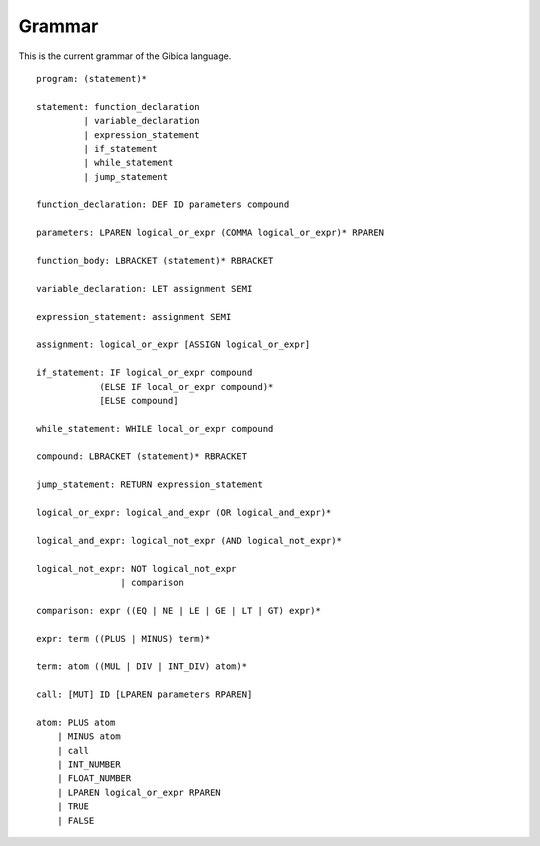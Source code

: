 ==================
Grammar
==================

This is the current grammar of the Gibica language.

::

    program: (statement)*

    statement: function_declaration
             | variable_declaration
             | expression_statement
             | if_statement
             | while_statement
             | jump_statement

    function_declaration: DEF ID parameters compound

    parameters: LPAREN logical_or_expr (COMMA logical_or_expr)* RPAREN

    function_body: LBRACKET (statement)* RBRACKET

    variable_declaration: LET assignment SEMI

    expression_statement: assignment SEMI

    assignment: logical_or_expr [ASSIGN logical_or_expr]

    if_statement: IF logical_or_expr compound
                (ELSE IF local_or_expr compound)*
                [ELSE compound]

    while_statement: WHILE local_or_expr compound

    compound: LBRACKET (statement)* RBRACKET

    jump_statement: RETURN expression_statement

    logical_or_expr: logical_and_expr (OR logical_and_expr)*

    logical_and_expr: logical_not_expr (AND logical_not_expr)*

    logical_not_expr: NOT logical_not_expr
                    | comparison

    comparison: expr ((EQ | NE | LE | GE | LT | GT) expr)*

    expr: term ((PLUS | MINUS) term)*

    term: atom ((MUL | DIV | INT_DIV) atom)*

    call: [MUT] ID [LPAREN parameters RPAREN]

    atom: PLUS atom
        | MINUS atom
        | call
        | INT_NUMBER
        | FLOAT_NUMBER
        | LPAREN logical_or_expr RPAREN
        | TRUE
        | FALSE
